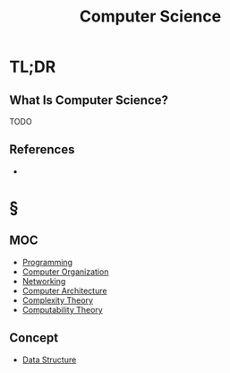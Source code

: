 #+TITLE: Computer Science
#+STARTUP: overview
#+ROAM_TAGS: concept
#+CREATED: [2021-05-30 Paz]
#+LAST_MODIFIED: [2021-05-30 Paz 19:34]

* TL;DR
** What Is Computer Science?
TODO
# * Why Is Computer Science Important?
# * When To Use Computer Science?
# * How To Use Computer Science?

** References
+

* §
** MOC
:PROPERTIES:
:ID:       31124d76-c8da-4ef9-877c-1ac2057e6c1a
:END:
- [[file:20210530225718-concept.org][Programming]]
- [[file:20210531002727-concept.org][Computer Organization]]
- [[file:Networking.org][Networking]]
- [[file:Computer-Architecture.org][Computer Architecture]]
- [[file:20210604140820-concept.org][Complexity Theory]]
- [[file:20210604141054-concept.org][Computability Theory]]
# ** Claim
** Concept
- [[file:20210606131304-concept.org][Data Structure]]
# ** Anecdote
# *** Story
# *** Stat
# *** Study
# *** Chart
# ** Name
# *** Place
# *** People
# *** Event
# *** Date
# ** Tip
# ** Howto
